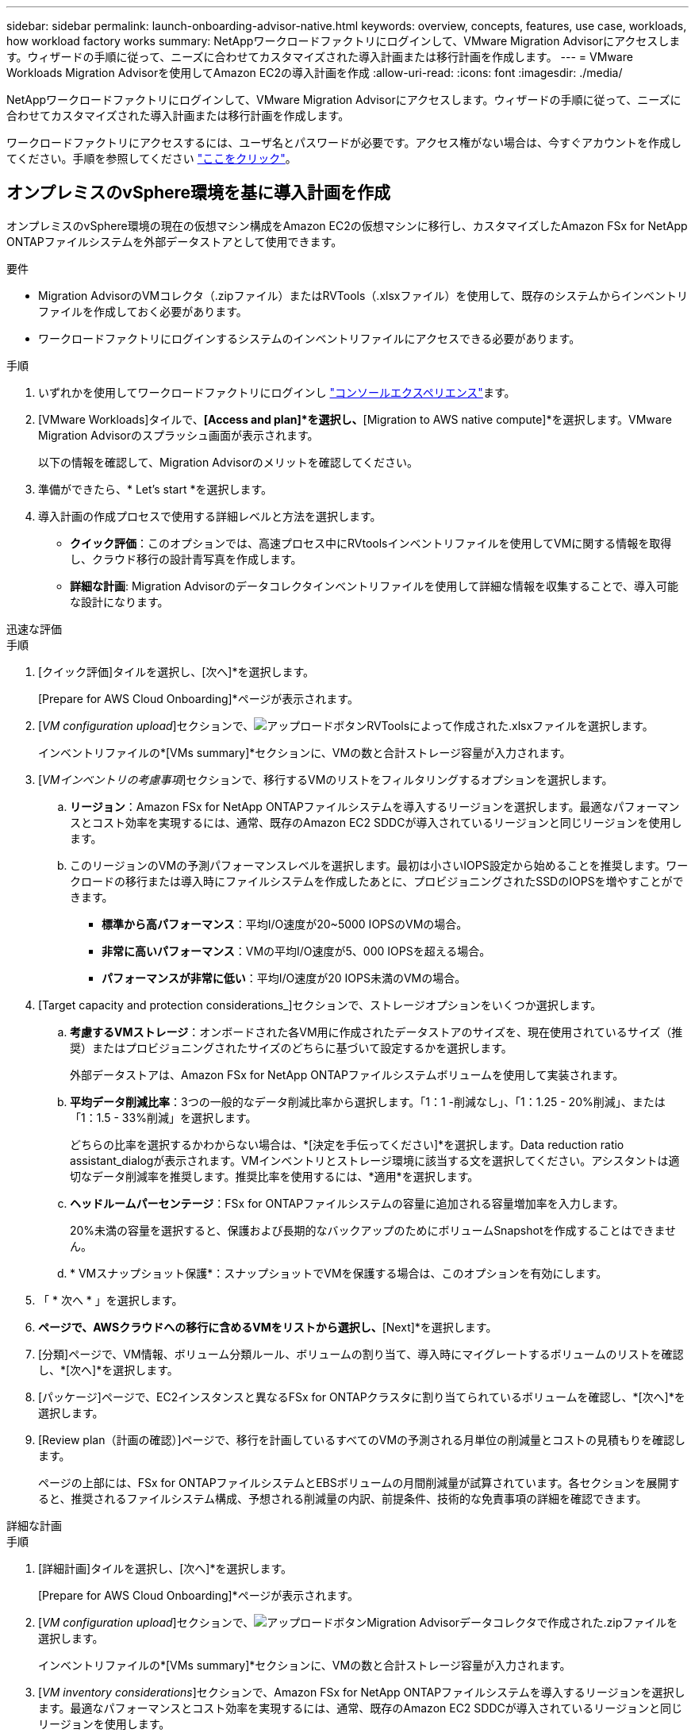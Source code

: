 ---
sidebar: sidebar 
permalink: launch-onboarding-advisor-native.html 
keywords: overview, concepts, features, use case, workloads, how workload factory works 
summary: NetAppワークロードファクトリにログインして、VMware Migration Advisorにアクセスします。ウィザードの手順に従って、ニーズに合わせてカスタマイズされた導入計画または移行計画を作成します。 
---
= VMware Workloads Migration Advisorを使用してAmazon EC2の導入計画を作成
:allow-uri-read: 
:icons: font
:imagesdir: ./media/


[role="lead"]
NetAppワークロードファクトリにログインして、VMware Migration Advisorにアクセスします。ウィザードの手順に従って、ニーズに合わせてカスタマイズされた導入計画または移行計画を作成します。

ワークロードファクトリにアクセスするには、ユーザ名とパスワードが必要です。アクセス権がない場合は、今すぐアカウントを作成してください。手順を参照してください https://docs.netapp.com/us-en/workload-setup-admin/quick-start.html["ここをクリック"]。



== オンプレミスのvSphere環境を基に導入計画を作成

オンプレミスのvSphere環境の現在の仮想マシン構成をAmazon EC2の仮想マシンに移行し、カスタマイズしたAmazon FSx for NetApp ONTAPファイルシステムを外部データストアとして使用できます。

.要件
* Migration AdvisorのVMコレクタ（.zipファイル）またはRVTools（.xlsxファイル）を使用して、既存のシステムからインベントリファイルを作成しておく必要があります。
* ワークロードファクトリにログインするシステムのインベントリファイルにアクセスできる必要があります。


.手順
. いずれかを使用してワークロードファクトリにログインし https://docs.netapp.com/us-en/workload-setup-admin/console-experiences.html["コンソールエクスペリエンス"^]ます。
. [VMware Workloads]タイルで、*[Access and plan]*を選択し、*[Migration to AWS native compute]*を選択します。VMware Migration Advisorのスプラッシュ画面が表示されます。
+
以下の情報を確認して、Migration Advisorのメリットを確認してください。

. 準備ができたら、* Let's start *を選択します。
. 導入計画の作成プロセスで使用する詳細レベルと方法を選択します。
+
** *クイック評価*：このオプションでは、高速プロセス中にRVtoolsインベントリファイルを使用してVMに関する情報を取得し、クラウド移行の設計青写真を作成します。
** *詳細な計画*: Migration Advisorのデータコレクタインベントリファイルを使用して詳細な情報を収集することで、導入可能な設計になります。




[role="tabbed-block"]
====
.迅速な評価
--
.手順
. [クイック評価]タイルを選択し、[次へ]*を選択します。
+
[Prepare for AWS Cloud Onboarding]*ページが表示されます。

. [_VM configuration upload_]セクションで、image:button-upload-file.png["アップロードボタン"]RVToolsによって作成された.xlsxファイルを選択します。
+
インベントリファイルの*[VMs summary]*セクションに、VMの数と合計ストレージ容量が入力されます。

. [_VMインベントリの考慮事項_]セクションで、移行するVMのリストをフィルタリングするオプションを選択します。
+
.. *リージョン*：Amazon FSx for NetApp ONTAPファイルシステムを導入するリージョンを選択します。最適なパフォーマンスとコスト効率を実現するには、通常、既存のAmazon EC2 SDDCが導入されているリージョンと同じリージョンを使用します。
.. このリージョンのVMの予測パフォーマンスレベルを選択します。最初は小さいIOPS設定から始めることを推奨します。ワークロードの移行または導入時にファイルシステムを作成したあとに、プロビジョニングされたSSDのIOPSを増やすことができます。
+
*** *標準から高パフォーマンス*：平均I/O速度が20~5000 IOPSのVMの場合。
*** *非常に高いパフォーマンス*：VMの平均I/O速度が5、000 IOPSを超える場合。
*** *パフォーマンスが非常に低い*：平均I/O速度が20 IOPS未満のVMの場合。




. [Target capacity and protection considerations_]セクションで、ストレージオプションをいくつか選択します。
+
.. *考慮するVMストレージ*：オンボードされた各VM用に作成されたデータストアのサイズを、現在使用されているサイズ（推奨）またはプロビジョニングされたサイズのどちらに基づいて設定するかを選択します。
+
外部データストアは、Amazon FSx for NetApp ONTAPファイルシステムボリュームを使用して実装されます。

.. *平均データ削減比率*：3つの一般的なデータ削減比率から選択します。「1：1 -削減なし」、「1：1.25 - 20%削減」、または「1：1.5 - 33%削減」を選択します。
+
どちらの比率を選択するかわからない場合は、*[決定を手伝ってください]*を選択します。Data reduction ratio assistant_dialogが表示されます。VMインベントリとストレージ環境に該当する文を選択してください。アシスタントは適切なデータ削減率を推奨します。推奨比率を使用するには、*適用*を選択します。

.. *ヘッドルームパーセンテージ*：FSx for ONTAPファイルシステムの容量に追加される容量増加率を入力します。
+
20%未満の容量を選択すると、保護および長期的なバックアップのためにボリュームSnapshotを作成することはできません。

.. * VMスナップショット保護*：スナップショットでVMを保護する場合は、このオプションを有効にします。


. 「 * 次へ * 」を選択します。
. [Scope]*ページで、AWSクラウドへの移行に含めるVMをリストから選択し、*[Next]*を選択します。
. [分類]ページで、VM情報、ボリューム分類ルール、ボリュームの割り当て、導入時にマイグレートするボリュームのリストを確認し、*[次へ]*を選択します。
. [パッケージ]ページで、EC2インスタンスと異なるFSx for ONTAPクラスタに割り当てられているボリュームを確認し、*[次へ]*を選択します。
. [Review plan（計画の確認）]ページで、移行を計画しているすべてのVMの予測される月単位の削減量とコストの見積もりを確認します。
+
ページの上部には、FSx for ONTAPファイルシステムとEBSボリュームの月間削減量が試算されています。各セクションを展開すると、推奨されるファイルシステム構成、予想される削減量の内訳、前提条件、技術的な免責事項の詳細を確認できます。



--
.詳細な計画
--
.手順
. [詳細計画]タイルを選択し、[次へ]*を選択します。
+
[Prepare for AWS Cloud Onboarding]*ページが表示されます。

. [_VM configuration upload_]セクションで、image:button-upload-file.png["アップロードボタン"]Migration Advisorデータコレクタで作成された.zipファイルを選択します。
+
インベントリファイルの*[VMs summary]*セクションに、VMの数と合計ストレージ容量が入力されます。

. [_VM inventory considerations_]セクションで、Amazon FSx for NetApp ONTAPファイルシステムを導入するリージョンを選択します。最適なパフォーマンスとコスト効率を実現するには、通常、既存のAmazon EC2 SDDCが導入されているリージョンと同じリージョンを使用します。
. [Target capacity and protection considerations_]セクションで、ストレージオプションをいくつか選択します。
+
.. *考慮するVMストレージ*：オンボードされた各VM用に作成されたデータストアのサイズを、現在使用されているサイズ（推奨）またはプロビジョニングされたサイズのどちらに基づいて設定するかを選択します。
+
外部データストアは、Amazon FSx for NetApp ONTAPファイルシステムボリュームを使用して実装されます。

.. *平均データ削減比率*：3つの一般的なデータ削減比率から選択します。「1：1 -削減なし」、「1：1.25 - 20%削減」、または「1：1.5 - 33%削減」を選択します。
+
どちらの比率を選択するかわからない場合は、*[決定を手伝ってください]*を選択します。Data reduction ratio assistant_dialogが表示されます。VMインベントリとストレージ環境に該当する文を選択してください。アシスタントは適切なデータ削減率を推奨します。推奨比率を使用するには、*適用*を選択します。

.. *ヘッドルームパーセンテージ*：FSx for ONTAPファイルシステムの容量に追加される容量増加率を入力します。
+
20%未満の容量を選択すると、保護および長期的なバックアップのためにボリュームSnapshotを作成することはできません。

.. * VMスナップショット保護*：スナップショットでVMを保護する場合は、このオプションを有効にします。


. 「 * 次へ * 」を選択します。
. [Scope]*ページで、AWSクラウドへの移行に含めるVMをリストから選択し、*[Next]*を選択します。
. [分類]ページで、VM情報、ボリューム分類ルール、ボリュームの割り当て、導入時にマイグレートするボリュームのリストを確認し、*[次へ]*を選択します。
. [パッケージ]ページで、EC2インスタンスと異なるFSx for ONTAPクラスタに割り当てられているボリュームを確認し、*[次へ]*を選択します。
. [Review plan（計画の確認）]ページで、移行を計画しているすべてのVMの予測される月単位の削減量とコストの見積もりを確認します。
+
ページの上部には、FSx for ONTAPファイルシステムとEBSボリュームの月間削減量が試算されています。各セクションを展開すると、推奨されるファイルシステム構成、予想される削減量の内訳、前提条件、技術的な免責事項の詳細を確認できます。



--
====
移行計画に満足したら、次のような選択肢があります。

* [Download plan]>[Instance storage deployment]*を選択して、外部データストアの導入計画を.csv形式でダウンロードし、クラウドベースの新しいインテリジェントデータインフラを作成します。
* [Download plan（計画のダウンロード）]>[Plan report（計画レポートの計画）]*を選択して、計画をレビュー用に配布できるように、展開計画を.pdf形式でダウンロードします。
* 移行計画を.json形式のテンプレートとして保存するには、*[計画のエクスポート]*を選択します。後で計画をインポートして、同様の要件のシステムを導入する際にテンプレートとして使用できます。


[完了]*を選択すると、VMware移行アドバイザーのページに戻ることができます。



== 既存の計画に基づいて導入計画を作成する

以前に使用した既存の導入計画と同様の新しい導入計画を計画している場合は、その計画をインポートして変更を加え、新しい導入計画として保存できます。

.要件
ワークロードファクトリにログインするシステムから、既存の導入計画の.jsonファイルにアクセスできる必要があります。

.手順
. いずれかを使用してワークロードファクトリにログインし https://docs.netapp.com/us-en/workload-setup-admin/console-experiences.html["コンソールエクスペリエンス"^]ます。
. [VMware Workloads]タイルで、*[Access and plan]*を選択し、*[Migration to AWS native compute]*を選択します。
. [計画のインポート]*を選択します。
. 移行アドバイザにインポートする既存の.json計画ファイルを選択し、*[開く]*を選択します。
+
[Review plan（計画のレビュー）]ページが表示されます。

. 前のセクションで説明したように、* Previous *を選択して前のページにアクセスし、プランの設定を変更できます。
. 要件に合わせて計画をカスタマイズしたら、計画を保存するか、計画レポートをPDFファイルとしてダウンロードできます。

